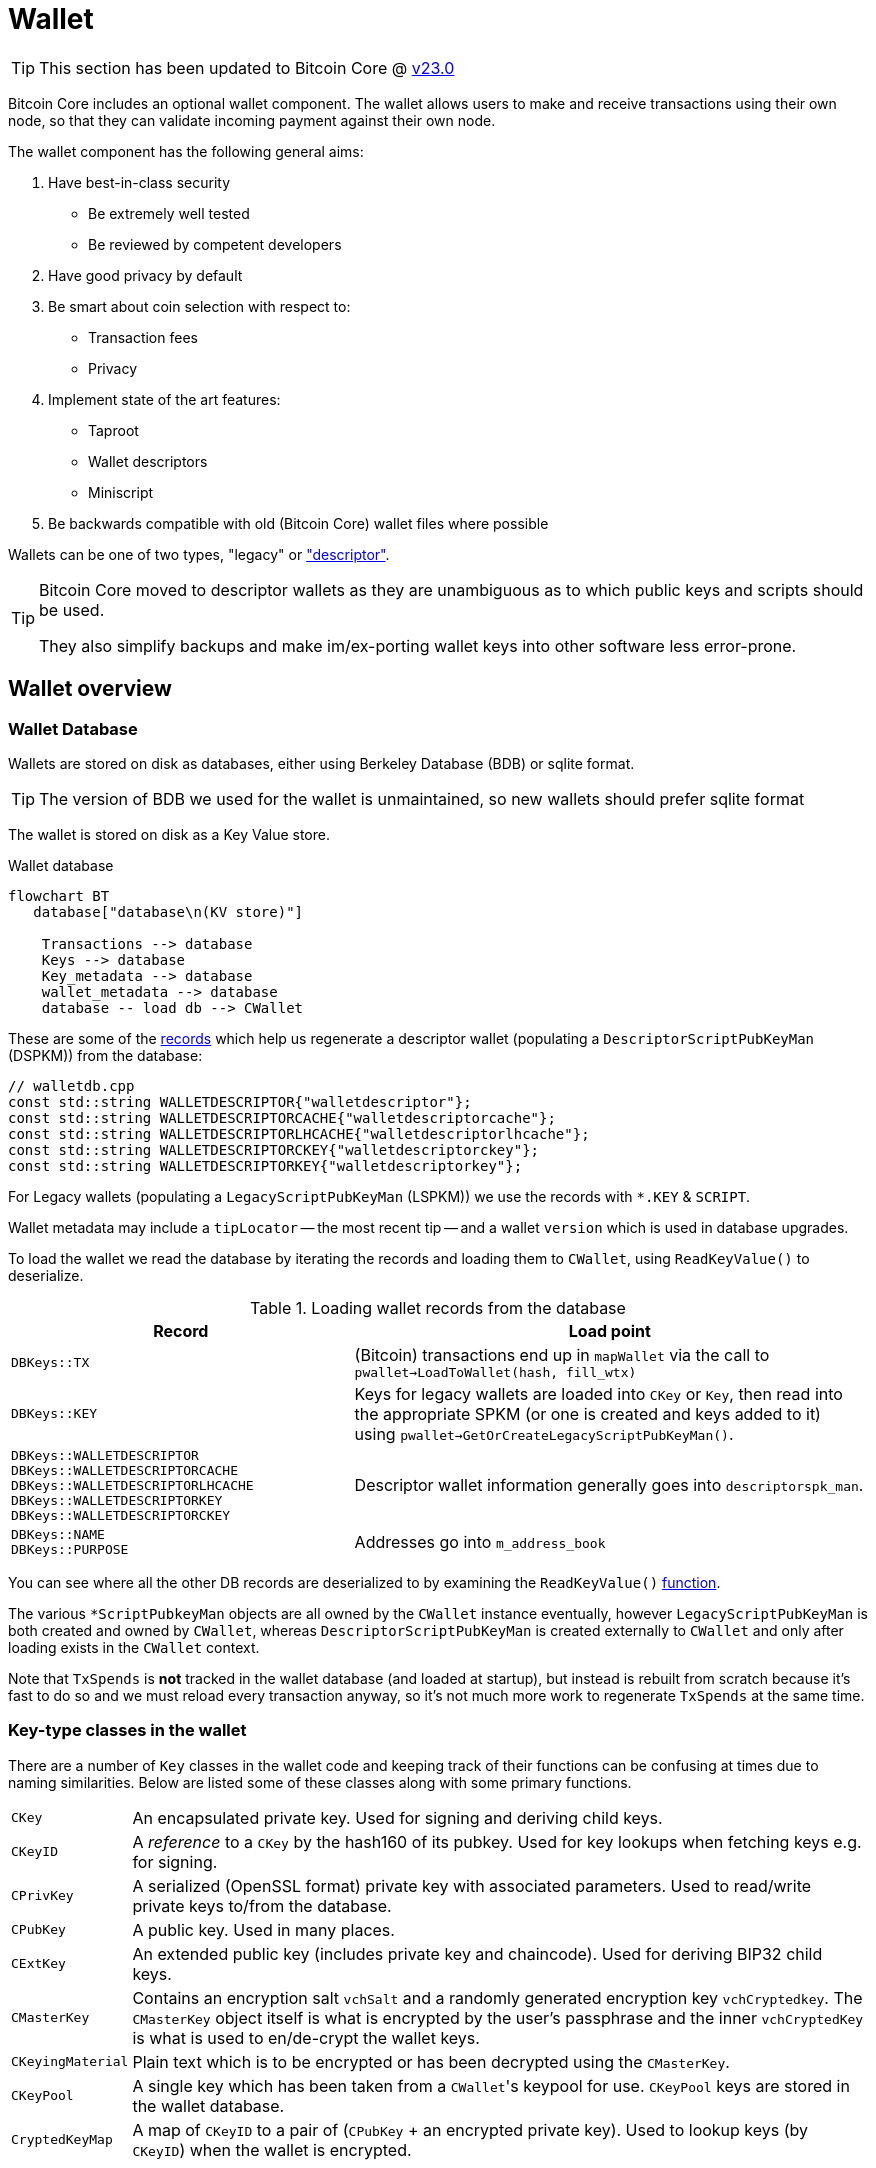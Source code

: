 = Wallet

TIP: This section has been updated to Bitcoin Core @ https://github.com/bitcoin/bitcoin/tree/v23.0[v23.0^]

Bitcoin Core includes an optional wallet component.
The wallet allows users to make and receive transactions using their own node, so that they can validate incoming payment against their own node.

The wallet component has the following general aims:

. Have best-in-class security
** Be extremely well tested
** Be reviewed by competent developers
. Have good privacy by default
. Be smart about coin selection with respect to:
** Transaction fees
** Privacy
. Implement state of the art features:
** Taproot
** Wallet descriptors
** Miniscript
. Be backwards compatible with old (Bitcoin Core) wallet files where possible

Wallets can be one of two types, "legacy" or https://github.com/bitcoin/bitcoin/blob/v23.0/doc/descriptors.md["descriptor"^].

[TIP]
====
Bitcoin Core moved to descriptor wallets as they are unambiguous as to which public keys and scripts should be used.

They also simplify backups and make im/ex-porting wallet keys into other software less error-prone.
====

== Wallet overview

////
* https://github.com/chaincodelabs/bitcoin-core-onboarding/tree/main/1.1_regions.asciidoc#wallet_region[Bitcoin core onboarding - wallet/^] describes the main functions of a wallet, along with some of the differences between legacy and descriptor wallets.
////

=== Wallet Database

Wallets are stored on disk as databases, either using Berkeley Database (BDB) or sqlite format.

TIP: The version of BDB we used for the wallet is unmaintained, so new wallets should prefer sqlite format

The wallet is stored on disk as a Key Value store.

.Wallet database
[mermaid,target=wallet-database,format=svg,align="center"]
....
flowchart BT
   database["database\n(KV store)"]

    Transactions --> database
    Keys --> database
    Key_metadata --> database
    wallet_metadata --> database
    database -- load db --> CWallet
....

These are some of the https://github.com/bitcoin/bitcoin/blob/master/src/wallet/walletdb.cpp#L30-L62[records^] which help us regenerate a descriptor wallet (populating a `DescriptorScriptPubKeyMan` (DSPKM)) from the database:

[source,cpp,options=nowrap]
----
// walletdb.cpp
const std::string WALLETDESCRIPTOR{"walletdescriptor"};
const std::string WALLETDESCRIPTORCACHE{"walletdescriptorcache"};
const std::string WALLETDESCRIPTORLHCACHE{"walletdescriptorlhcache"};
const std::string WALLETDESCRIPTORCKEY{"walletdescriptorckey"};
const std::string WALLETDESCRIPTORKEY{"walletdescriptorkey"};
----

For Legacy wallets (populating a `LegacyScriptPubKeyMan` (LSPKM)) we use the records with `*.KEY` & `SCRIPT`.

Wallet metadata may include a `tipLocator` -- the most recent tip -- and a wallet `version` which is used in database upgrades.

To load the wallet we read the database by iterating the records and loading them to `CWallet`, using `ReadKeyValue()` to deserialize.

.Loading wallet records from the database
[cols="2,3"]
|===
|Record |Load point

|`DBKeys::TX`
|(Bitcoin) transactions end up in `mapWallet` via the call to `pwallet->LoadToWallet(hash, fill_wtx)`

|`DBKeys::KEY`
|Keys for legacy wallets are loaded into `CKey` or `Key`, then read into the appropriate SPKM (or one is created and keys added to it) using `pwallet->GetOrCreateLegacyScriptPubKeyMan()`.

a|`DBKeys::WALLETDESCRIPTOR` +
`DBKeys::WALLETDESCRIPTORCACHE` +
`DBKeys::WALLETDESCRIPTORLHCACHE` +
`DBKeys::WALLETDESCRIPTORKEY` +
`DBKeys::WALLETDESCRIPTORCKEY`

|Descriptor wallet information generally goes into `descriptorspk_man`.

a|`DBKeys::NAME` +
`DBKeys::PURPOSE`

|Addresses go into `m_address_book`

|===

You can see where all the other DB records are deserialized to by examining the `ReadKeyValue()` https://github.com/bitcoin/bitcoin/blob/master/src/wallet/walletdb.cpp#L321-L746[function].

The various `*ScriptPubkeyMan` objects are all owned by the `CWallet` instance eventually, however `LegacyScriptPubKeyMan` is both created and owned by `CWallet`, whereas `DescriptorScriptPubKeyMan` is created externally to `CWallet` and only after loading exists in the `CWallet` context.

Note that `TxSpends` is **not** tracked in the wallet database (and loaded at startup), but instead is rebuilt from scratch because it's fast to do so and we must reload every transaction anyway, so it's not much more work to regenerate `TxSpends` at the same time.
////
TODO: Why do we reload every transaction anyway ^?
////

=== Key-type classes in the wallet

There are a number of `Key` classes in the wallet code and keeping track of their functions can be confusing at times due to naming similarities.
Below are listed some of these classes along with some primary functions.

[id=wallet-key-types]
****
[horizontal]
`CKey`:: An encapsulated private key. Used for signing and deriving child keys.
`CKeyID`:: A _reference_ to a `CKey` by the hash160 of its pubkey. Used for key lookups when fetching keys e.g. for signing.
`CPrivKey`:: A serialized (OpenSSL format) private key with associated parameters. Used to read/write private keys to/from the database.
`CPubKey`:: A public key. Used in many places.
`CExtKey`:: An extended public key (includes private key and chaincode). Used for deriving BIP32 child keys.
`CMasterKey`:: Contains an encryption salt `vchSalt` and a randomly generated encryption key `vchCryptedkey`. The `CMasterKey` object itself is what is encrypted by the user's passphrase and the inner `vchCryptedKey` is what is used to en/de-crypt the wallet keys.
`CKeyingMaterial`:: Plain text which is to be encrypted or has been decrypted using the `CMasterKey`.
`CKeyPool`:: A single key which has been taken from a ``CWallet``'s keypool for use. `CKeyPool` keys are stored in the wallet database.
`CryptedKeyMap`:: A map of `CKeyID` to a pair of (`CPubKey` + an encrypted private key). Used to lookup keys (by `CKeyID`) when the wallet is encrypted.
****

=== Encryption

There is encryption in the wallet code, but it is found within both `CWallet` and `*ScriptPubKeyMan` so is not yet well encapsulated.

IMPORTANT: When encryption is enabled secret data must only ever reside in memory and should **never** be written to disk.

When you unlock an encrypted wallet you can set a `timeout`.
When the timeout expires secret data is deleted from memory, and the wallet "re-locked".

==== Decrypting the wallet

As detailed in <<wallet-key-types, Key Types>>, the `CMasterKey.vchCryptedKey` is the actual secret key used to en/de-crypt the keys in the wallet.

`CWallet` stores a `CMasterKey`, which is **not** a https://github.com/bitcoinbook/bitcoinbook/blob/173974f69e263c7de536a334224d642e6dca7d71/ch05.asciidoc#HDWalletFromSeed[master private key^].
The `CMasterKey` is encrypted by the user's passphrase.

When the user changes their passphrase, they are only changing the encryption applied to the `CMasterKey`, the inner `vchCryptedKey` is not changed.
This means that we do not have to read all items in the wallet database, decrypt them with the old key, encrypt them with the new key, and them write them, back to the database again.
Instead, we only have to change the encryption applied to the `CMasterKey`, which is much less error-prone, and more secure.

Each `CWallet` has a map of ``CMasterKey``s and when unlock is called it will try each one to see if it can decrypt and then unlock the wallet.

==== Encrypting the wallet

Only private keys are encrypted.
This allows us to watch for new transactions _without_ having to decrypt the wallet as each new block|transaction arrives.

Decrypting the Bitcoin Core wallet requires the user to enter their passphrase, so is not convenient to do at every new block.

When encrypting a wallet, a `CMasterKey` encryption key is generated, which is then sent to the `ScriptPubKeyMan` to encrypt using its `.Encrypt()` method.

Once the wallet is encrypted for the first time, we re-generate all of our keys.
This is to avoid the wallet using things which were not "born encrypted" in the future.
For `LegacyScriptPubKeyMan` this means creating a new HD seed, and for `DescriptorScriptPubKeyMan` 8 new descriptors.

If the wallet has already been used before -- while it existed in un-encrypted state -- the old ``ScriptPubKeyMan``'s are retained and so remain usable, but are not marked as `active`.
The wallet will switch to the new SPKM after encryption has completed by marking the new SPKM as `active`.

We take extra care during the encryption phase to either complete atomically or fail.
This includes database writes where we don't want to write half and crash, for example.
Therefore we will throw an assertion if the write fails.

[CAUTION]
====
When you instruct a BDB database to delete a record, they are actually kept but "marked as" deleted, and _might_ be fully deleted some time in the future.

This is not appropriate for our use case, for example when asking the DB to delete private keys after the wallet is encrypted for the first time.
Therefore we use some https://github.com/bitcoin/bitcoin/blob/v23.0/src/wallet/wallet.cpp#L758-L765[hacks^] so that when we request deletion of unencrypted private keys from the DB, they are properly deleted immediately and not "marked as" deleted.
====

[IMPORTANT]
====
When encryption is enabled secret data must only ever exist in decrypted form in memory.
====

=== Transaction tracking

When we learn about a new block the `BlockConnected` signal is https://github.com/bitcoin/bitcoin/blob/v23.0/src/validation.cpp#L2940[fired^] after successful validation.
This prompts the wallet to https://github.com/bitcoin/bitcoin/blob/v23.0/src/wallet/wallet.cpp#L1317-L1328[iterate^] all inputs and outputs, calling `IsMine()` on all of them.
As part of the https://github.com/bitcoin/bitcoin/blob/v23.0/src/wallet/wallet.cpp#L1100[check^], we https://github.com/bitcoin/bitcoin/blob/v23.0/src/wallet/wallet.cpp#L1394-L1396[loop^] over the wallet's ``scriptPubkeyMan``s to check if any of the scripts belong to us.

If a script does belong to us, it will be inserted into `mapWallet` along with some metadata related to the time.

When we https://github.com/bitcoin/bitcoin/blob/v23.0/src/wallet/wallet.cpp#L237[load^] a wallet into memory, we iterate all `TxSpends`.
`TxSpends` stores wallet transactions which were already spend and confirmed.

Therefore When the wallet needs to select coins to spend, it can select from the coins:

`mapWallet - TxSpends - notMine`

=== Calculating a balance

For balance calculation we https://github.com/bitcoin/bitcoin/blob/master/src/wallet/receive.cpp#L293-L320[iterate^] `mapWallet` and add values to a `Balance` struct.

[source,cpp,options=nowrap]
----
struct Balance {
    CAmount m_mine_trusted{0};           //!< Trusted, at depth=GetBalance.min_depth or more
    CAmount m_mine_untrusted_pending{0}; //!< Untrusted, but in mempool (pending)
    CAmount m_mine_immature{0};          //!< Immature coinbases in the main chain
    CAmount m_watchonly_trusted{0};
    CAmount m_watchonly_untrusted_pending{0};
    CAmount m_watchonly_immature{0};
};
----

////
(does this call `availableCoins`?)
////

We do some caching during iteration so that we avoid re-calculating the same values for multiple transactions.

.Wallet balance terminology
[sidebar]
****
[horizontal]
`debit`:: amount in
`credit`:: amount out
`availableCredit`:: amount available to send out (not dirty or immature)
****

Calculating the above requires using `TxSpends` and `IsMine`.

When a new transaction involving the wallet takes place, really what happens is that it's marked as `DIRTY`, which deletes the cached entry for the parent transaction.
This means that the next time `GetBalance()` is called, `debit` is recalculated correctly.
https://bitcoincore.reviews/18113[This^] Bitcoincore PR review club goes into more detail on coins being marked as `DIRTY` and `fresh` in the cache.

`TxSpends` is calculated by looking at the outpoints in the transaction itself.

.`COutput` vs `COutPoint`
[sidebar]
****
[horizontal]
`COutPoint`:: a pair of `txid : index`, useful when you want to know which UTXO an input spends.
`COutput`:: created for coin selection and contains the entire previous UTXO (script, amount), along with helpers for calculating fees and effective value.
****

``COutput``s are ephemeral -- we create them, perform another operation with them and discard them.
They are stored in `availableCoins` which is recreated when calling functions such as `GetAvailableBalance()`, `ListCoins()` and `CreateTransactionInternal()`.

In a spending transaction all inputs have their corresponding `OutPoints`, and we map these to spending transactions in `TxSpends`.

IMPORTANT: We assume anything (i.e. transactions) that reach the wallet have already been validated by the node and we therefore blindly assume that it is valid in wallet code.

If a transaction is our own we check for validity with `testMempoolAccept` before submitting to the P2P network.

=== IsMine

For DSPKM running `IsMine()` is really simple: descriptors generate a list of ScriptPubKeys, and, if the SPK we are interested in is in the list, then it's ours.

`IsMine` returns an https://github.com/bitcoin/bitcoin/blob/v23.0/src/wallet/ismine.h#L20-L49[enum^].
This is used as a return value, a filter and set of flags simultaneously.
There is more background on the general `IsMine` semantics in the v0.21.0 https://github.com/bitcoin/bitcoin/blob/master/doc/release-notes/release-notes-0.21.0.md#ismine-semantics[release notes^].

LSPKM can have watch-only and spendable flags set at the same time, but DSPKM is either or, because descriptor wallets do not allow mixtures of spendable and watch-only keys in the same SPKM.
Because Legacy wallets are all key-based, we will need to see if a script _could have been generated by one of our keys_; what type of script it is; and if we have a (private) key for it.

For Legacy watch-only wallets we simply check "do we have this script stored as a script?" (where `CScripts` in the database are our watch-only scripts)".
If we don't have a `CKey` for a script but it exists in `mapScripts` then it's implicitly watch-only.

A problem with this current method of `IsMine` for legacy wallets is that it's tough to figure out what your wallet considers "Mine" -- it's probably a finite set, but maybe not...

Another consideration is that the LSPKM `IsMine` includes P2PK outputs -- which don't have addresses!
This un-enumerability can be an issue in migration of Legacy to Descriptor wallets.

There is also the possibility that someone can mutate address to different address type and you will still see it as `IsMine`. E.g. mutate P2PK into P2PKH address and wallet will still detect.

With descriptors we only look for scripts explicitly.
With descriptor wallets `IsMine` might not recognise script hashes from scripts, because it was not told to watch for them and consider them as belonging to it.

We use the `IsMine` filters in many places, primarily to distinguish between spendable and watch-only:

`IsMine::All`:: spendable and watch-only (use for legacy wallet)
`IsMine::Used`:: not used by `IsMine`, but instead used as a filter for tracking when addresses have been reused.

There is a PR https://github.com/bitcoin/bitcoin/pull/19602[open^] which aims to permit migration of legacy wallets -> descriptor form.
But for now (2022) it's still relevant to have stuff related to legacy wallet in documentation.

See the section on <<ismine-enum,IsMine>> below for more in-depth information on `IsMine`.

=== Conflict tracking

Conflict tracking is related to changing the state as the mempool tells us about conflicting transactions.

`mapTxSpends` is a multimap which permits having the same `COutPoint` mapping to _two_ transactions. (i.e. two transactions spending the same input)
This is how we can tell if things are conflicted: look up an outpoint and check to see how many transactions are there, if > 1 then we know that there was a conflict.

If there is a conflict we can look up the wallet transaction and see what state it's in, and we can be sure about whether it is currently or previously conflicted.

Conflict tracking is particularly relevant for coin selection...
////
TODO: Why?
////

[id=coin-selection-overview]
=== Coin selection

See https://bitcoinops.org/en/topics/coin-selection/[Bitcoin Optech^] for more information on coin selection.
There is a section digging deeper into the coin selection code found <<coin-selection,below>>.
To select inputs to a transaction our primary considerations are privacy and fees.

The below sections form an overview of creating a transaction via `CreateTransactionInternal()`.

==== `AvailableCoins()`

The gist of how we generate a list of coins available to spend (via `AvailableCoins()`) is that we iterate `mapWallet` and check for coins that:

* Are not immature coinbase outputs
* Are not conflicted
* Must be at least in our mempool
* Not currently replacing or being replaced by another transaction
* Are not locked
* Are `IsMine`
* Are `spendable`

...and return them as a `std::vector<COutput>`.

[id=GroupOutputs]
==== `GroupOutputs()`

Once we have this vector of coins `GroupOutputs()` will turn them into ``OutputGroup``s.
An `OutputGroup` consists of outputs with the same script, i.e. "coins sent to the same address".

////
Effective Value is = Coins value - Fee
////

[id=selectCoins]
==== `selectCoins()`

If you manually choose inputs, it will add outputs to the transaction automatically.
It tries first to make sure that all outputs selected have 6 confirmations, if unsuccessful it then tries again with 1 confirmation as the lower bound.

For change outputs it starts with 1 confirmation and then again with 0.
If this is still unsuccessful it increases the number of ancestors and descendants that unconfirmed change can have.

==== `AttemptSelection()`

This function is orchestrating the <<GroupOutputs,Output group>> creation, and then the <<selectCoins,coin selection>>.
Currently, this is always based on the <<coin-selection,waste metric>>.

It is using 3 metrics and then selecting the "best" of the three (based on waste):

. Branch n bound (bnb)
. Knapsack
. Single Random Draw (SRD)

There is currently an idea that a limited SRD could replace Knapsack in the future.
Due to this plan for removal, it would not make sense to focus development effort on improving the Knapsack algorithm at this time.

=== Transaction creation

Once the coins have been selected they are returned back to `CreateTransactionInternal()`, which will create the final transaction.

Right now when we determine the change output, we don't use what `selectrionResult` says the change output should be.
What we actually do is make the tx with in? ouputs and set the change amount to be the sum inputs-ouputs, so the change amount includes the transaction fee.
To get the correct change amount we now calculate the size of this after signing, we use dummysigner to add a summy signature (74 0's and the correct script), and now we can calculate the correct fee.
We reduce that fee from the change output amount, and if this now goes below *some threshold?* (the "cost of change" thing from BnB) or if it is dust we drop the change ouput and add it's value to the fee.

So now we have an unsigned tx which we need to sign.

=== Signing

We pass the tx to `CWallet::SignTransaction()` which will call `IsMine()` on each input to figure out which ScriptPubKeyMan (spkman) owns that input, then ask the spkman to fetch its `SigningProviders` to provide the signer which can sign the transaction, and return that to us.

With PSBTs we have the `fillPSBT()` method in `CWallet` which calls `*ScriptPubKeyMan::fillPSBT()`.
We do this because we can add previous UTXOs due to transaction tracking; the SPKM adds the scripts and key derivation paths and will then optionally sign.

== Separation of wallet and node

Both the `bitcoind` and `bitcoin-qt` programs use the same source code for the wallet component.
`bitcoin-qt` is not therefore a gui frontend for `bitcoind` but a stand-alone binary which happens to share much of the same code.
There has been discussion since at least as early as 2014 about https://github.com/bitcoin/bitcoin/issues/3882[splitting wallet code^] out from the rest of the codebase, however this has not been completed yet.

The https://github.com/bitcoin-core/bitcoin-devwiki/wiki//Process-Separation[Process Separation^] project is tracking development working towards separating out node, wallet and GUI code even further.
In the mean time developers have preferred to focus on improving the organisation of the (wallet) source code within the project and to focus on making wallet code more asynchronous and independent of node code, to avoid locking the node while wallet code-paths are executing.

=== Wallet interfaces

In order to facilitate code separation, distinct interfaces between the node and the wallet have been created:

* The node holds a https://github.com/bitcoin/bitcoin/blob/v23.0/src/wallet/interfaces.cpp#L114[`WalletImpl`^] interface to call functions on the wallet.
* The wallet holds a https://github.com/bitcoin/bitcoin/blob/v23.0/src/node/interfaces.cpp#L452[`ChainImpl`^] interface to call functions on the node.
* The node notifies the wallet about new transactions and blocks through the https://github.com/bitcoin/bitcoin/blob/v23.0/src/node/interfaces.cpp#L364[`CValidationInterface`^].

TIP: For more information on `*Impl` classes see <<pimpl-technique,PIMPL technique>> in the appendix.

== Wallet component initialisation

The wallet component is initialized via the `WalletInitInterface` class as specified in https://github.com/bitcoin/bitcoin/blob/v23.0/src/walletinitinterface.h#L14-L26[_src/walletinitinterface.h_^].
The member functions are marked as virtual in the `WalletInitInterface` definition, indicating that they are going to be overridden later by a derived class.

Both _walletinit.cpp_ and _dummywallet.cpp_ include derived classes which override the member functions of `WalletInitInterface`, depending on whether the wallet is being compiled in or not.

The primary https://github.com/bitcoin/bitcoin/blob/v23.0/src/Makefile.am#L389-L394[_src/Makefile.am_^] describes which of these modules is chosen to override: if `./configure` has been run with the wallet feature enabled (default), then _wallet/init.cpp_ is added to the sources, otherwise (`./configure --disable-wallet`) _dummywallet.cpp_ is added:

.src/Makefile.am
[source,sh,options=nowrap]
----
if ENABLE_WALLET
libbitcoin_server_a_SOURCES += wallet/init.cpp
endif
if !ENABLE_WALLET
libbitcoin_server_a_SOURCES += dummywallet.cpp
endif
----

_src/walletinitinterface.h_ declares the global `g_wallet_init_interface`  which will handle the configured `WalletInitInterface`.

The wallet interface is created when the `Construct()` method is called on the `g_wallet_init_interface` object by https://github.com/bitcoin/bitcoin/blob/v23.0/src/init.cpp#L1179-L1184[`AppInitMain()`^] in _init.cpp_.
`Construct` takes a reference to a `NodeContext` as argument, and then checks that the wallet has not been disabled by a runtime argument before calling `interfaces::MakeWalletLoader()` on the node.
This initialises a new `WalletLoader` object which is then added to the `node` object, both to the general list of `node.chain_clients` (wallet processes or other clients which want chain information from the node) in addition to being assigned as the unique `node.wallet_client` role, which specifies the particular `node.chain_client` that should be used to load or create wallets.

The `NodeContext` struct is defined as the following:

.src/node/context.h
[quote]
____
...contains references to chain state and connection state.

...used by init, rpc, and test code to pass object references around without needing to declare the same variables and parameters repeatedly, or to use globals...
The struct isn't intended to have any member functions.
It should just be a collection of references that can be used without pulling in unwanted dependencies or functionality.
____

== Wallets and program initialisation

Wallets can optionally be loaded as part of main program startup (i.e. from _src/init.cpp_).
Any wallets loaded during the life cycle of the main program are also unloaded as part of program shutdown.

=== Specifying wallets loaded at startup

Wallet(s) to be loaded as part of program startup can be specified by passing `-wallet=` or `-walletdir=` arguments to `bitcoind`/`bitcoin-qt`.
If the wallet has been compiled in but no `-wallet*=` arguments have been passed, then the default wallet directory (_$datadir/wallets_) will be checked as per `GetWalletDir()`:

Wallets can also be loaded after program startup via the `loadwallet` RPC.

=== VerifyWallets

Wallet verification refers to verification of the `-wallet` arguments as well as the underlying wallet database(s) on disk.

Wallets loaded via program arguments are first verified as part of `AppInitMain()` which first https://github.com/bitcoin/bitcoin/blob/v23.0/src/init.cpp#L1209-L1213[verifies wallet database integrity^] by calling https://github.com/bitcoin/bitcoin/blob/v23.0/src/wallet/load.cpp#L25-L101[`VerifyWallets()`^] via the `WalletClientImpl` override of `client->verify()`.

`VerifyWallets()` takes an `interfaces::Chain` object as argument, which is currently used to send init and error messages (about wallet verification) back to the GUI.
`VerifyWallets()` starts by checking that the `walletdir` supplied by argument, or default of `""`, is valid.
Next it loops through all wallets it finds in the `walletdir` and adds them to an `std::set` called `wallet_paths`, first de-duplicating them by tracking their absolute paths, and then checking that  the `WalletDatabase` for each wallet exists (or is otherwise constructed successfully) and can be verified.

If this check passes for all wallets, then `VerifyWallets()` is complete and will return `true` to calling function `AppInitMain`, otherwise `false` will be returned.
If `VerifyWallets()` fails and returns `false` (due to a corrupted wallet database, but notably not due to an incorrect wallet path), the main program process `AppInit()` will be immediately interrupted and shutdown.

[IMPORTANT]
====
Program shutdown on a potentially-corrupt wallet database is a deliberate design decision.
This is so that the wallet cannot display information to the user which is not guaranteed by the database.
====

=== LoadWallets

"Startup" wallet(s) are loaded  when `client->load()` is called on each `node.chain_client` as part of https://github.com/bitcoin/bitcoin/tree/4b5659c6b115315c9fd2902b4edd4b960a5e066e/src/init.cpp#L1728-L1732[init.cpp^].

.src/init.cpp#AppInitMain()
[source,cpp,options=nowrap]
----
for (const auto& client : node.chain_clients) {
    if (!client->load()) {
        return false;
    }
}
----

The call to  `load()` on the wallet `chain_clients` has again been overridden, this time by ``WalletClientImpl``'s `LoadWallets()` https://github.com/bitcoin/bitcoin/blob/v23.0/src/wallet/load.cpp#L103-L139[method^].
This function works similarly to `VerifyWallets()`, first creating the `WalletDatabase` (memory) object for each wallet, although this time skipping the verify step, before creating a `CWallet` object from the database and adding it to the global list of wallets, the vector `vpwallets`, by calling `AddWallet()`.

[IMPORTANT]
====
There are a number of steps in `init.cpp` that happen before the wallet is loaded, notably the blockchain is synced first.
This is a safeguard which means that wallet operations cannot be called on a wallet which has been loaded against stale blockchain data.
====

_init.cpp_ is run on a single thread.
This means that calls to wallet code block further initialisation of the node.

The `interfaces::Chain` object taken as argument by `LoadWallets()` is used to pass back any error messages, exactly as it was in <<VerifyWallets,`VerifyWallets()`>>.
More information on `AddWallet()` can be https://github.com/bitcoin/bitcoin/blob/v23.0/src/wallet/wallet.cpp#L110-L120[found in _src/wallet.cpp_.

=== StartWallets

The wallet is finally ready when (all) `chain_clients` have been started in _init.cpp_ which calls the overridden `client->start()` method from the `WalletClientImpl` class, resulting in https://github.com/bitcoin/bitcoin/blob/v23.0/src/wallet/load.cpp#L141-L152[src/wallet/load.cpp#StartWallets()^] being called.

This calls the `GetWallets()` function which returns a vector of pointers to the interfaces for all loaded `CWallet` objects, called `vpwallets`.
As part of startup `PostInitProcess()` is called on each wallet which, after grabbing the main wallet lock `cs_wallet`, synchronises the wallet and mempool by adding wallet transactions not yet in a block to our mempool, and updating the wallet with any relevant transactions from the mempool.

Also, as part of `StartWallets`, `flushwallet` _might_ be scheduled (if configured by argument) scheduling wallet transactions to be re-broadcast every second, although this interval is https://github.com/bitcoin/bitcoin/blob/v23.0/src/wallet/wallet.cpp#L1869-L1912[delayed^] upstream with a random timer.

=== FlushWallets

All wallets loaded into the program are "flushed" (to disk) before shutdown.
As part of `init.cpp#Shutdown()` the `flush()` method is called on each member of `node.chain_clients` in sequence.
`WalletClientImpl` again overrides this method to call `wallet/load.cpp#FlushWallets()` which makes sure all wallet changes have been successfully flushed to the wallet database.

// TODO: Find out why we flush again here?
Finally the `stop()` method is called on each member of `node.chain_clients` which is overridden by `StopWallets()`, flushing again and this time calling `close()` on the database file.

== Wallet Locks

Grepping the _src/wallet_ directory for locks, conventionally of the form `cs_*`, yields ~500 matches.
For comparison the entire remainder of the codebase excluding _src/wallet/*_ yields almost 1000 matches.
Many of these matches are asserts and declarations, however this still illustrates that the wallet code is highly reliant on locks to perform atomic operations with respect to the current chain state.

=== The `cs_wallet` lock

In order to not block the rest of the program during wallet operations, each `CWallet` has its own recursive mutex `cs_wallet`:

NOTE: There is currently an https://github.com/bitcoin/bitcoin/issues/19303[issue^] tracking replacement of Recursive Mutexes with Mutexes, to make locking logic easier to follow in the codebase.

.src/wallet/wallet.h
[source,cpp,options=nowrap]
----
/*
 * Main wallet lock.
 * This lock protects all the fields added by CWallet.
 */
mutable RecursiveMutex cs_wallet;
----

Most wallet operations whether reading or writing data require the use of the lock so that atomicity can be guaranteed.
Some examples of wallet operations requiring the lock include:

. Creating transactions
. Signing transactions
. Broadcasting/committing transactions
. Abandoning transactions
. Bumping transaction (fees)
. Checking `IsMine`
. Creating new addresses
. Calculating balances
. Creating new wallets
. Importing new {priv|pub}keys/addresses
. Importing/dumping wallets

In addition to these higher level functions, most of ``CWallet``'s private member functions also require a hold on `cs_wallet`.

=== Other wallet locks

. _src/wallet/bdb.cpp_, which is responsible for managing BDB wallet databases on disk, has it's own mutex `cs_db`.
. If external signers have been enabled (via `./configure --enable-external-signer`) then they too have their own mutex `cs_desc_man` which is acquired when descriptors are being setup.
. `BlockUntilSyncedToCurrentChain()` has a unique lock exclude placed on it to prevent the caller from holding `cs_main` during its execution, and therefore prevent a possible deadlock:
+
.src/wallet/wallet.h
[source,cpp,options=nowrap]
----
/**
 * Blocks until the wallet state is up-to-date to /at least/ the current
 * chain at the time this function is entered
 * Obviously holding cs_main/cs_wallet when going into this call may cause
 * deadlock
 */
void BlockUntilSyncedToCurrentChain() const LOCKS_EXCLUDED(::cs_main) EXCLUSIVE_LOCKS_REQUIRED(!cs_wallet);
----

== Controlling the wallet

As we can see wallet component startup and shutdown is largely driven from outside the wallet codebase from _src/init.cpp_.

Once the wallet component is started and any wallets supplied via argument have been verified and loaded, wallet functionality ceases to be called from _init.cpp_ and instead is controlled using external programs in a number of ways.
The wallet can be controlled using `bitcoin-cli` or `bitcoin-qt` GUI, and wallet files can be interacted with using the stand-alone `bitcoin-wallet` tool.

Both `bitcoind` and `bitcoin-qt` run a (JSON) RPC server which is ready to service, amongst other things, commands to interact with wallets.
The command line tool `bitcoin-cli` will allow interaction of any RPC server started by either `bitcoind` or `bitcoin-qt`.

TIP: If using `bitcoin-qt` there is also an RPC console built into the GUI or you can run with `-server=1` to allow access via `bitcoin-cli`.

If using the `bitcoin-qt` GUI itself then communication with the wallet is done directly via qt's https://github.com/bitcoin/bitcoin/blob/v23.0/src/qt/walletmodel.h#L51-L52[`WalletModel` interface^].

Commands which can be used to control the wallet via RPC are listed in https://github.com/bitcoin/bitcoin/blob/v23.0/src/wallet/rpc/wallet.cpp#L662-L731[_rpcwallet.cpp_^].

=== Wallet via RPC

If we take a look at the https://github.com/bitcoin/bitcoin/blob/v23.0/src/wallet/rpc/wallet.cpp#L195-L238[`loadwallet` RPC^] we can see similarities to ``WalletClientImpl``'s `LoadWallets()` function.

However this time the function will check the `WalletContext` to check that we have a wallet context (in this case a reference to a chain interface) loaded.
Next it will call https://github.com/bitcoin/bitcoin/blob/v23.0/src/wallet/wallet.cpp#L260-L271[`wallet.cpp#LoadWallet`^] which starts by grabbing `g_loading_wallet_mutex` and adding the wallet to `g_loading_wallet_set`, before calling https://github.com/bitcoin/bitcoin/blob/v23.0/src/wallet/wallet.cpp#L227-L257[`LoadWalletInternal`^] which adds the wallet to `vpwallets` and sets up various event notifications.

Further operation of the wallet RPCs are detailed in their man pages, but one thing to take note of is that whilst `loadwallet()` (and `unloadwallet()`) both take a `wallet_name` argument, the other wallet RPCs do not.
Therefore in order to control a specific wallet from an instance of `bitcoin{d|-qt}` that has multiple wallets loaded, bitcoin-cli must be called with the `-rpcwallet` argument, to specify the wallet which the action should be performed against, e.g. `bitcoin-cli --rpcwallet=your_wallet_name getbalance`

== CWallet

The `CWallet` object is the fundamental wallet representation inside Bitcoin Core.
`CWallet` stores transactions and balances and has the ability to create new transactions.
`CWallet` also contains references to the chain interface for the wallet along with storing wallet metadata such as `nWalletVersion`, wallet flags, wallet name and address book.

=== CWallet creation

The `CWallet` constructor takes a pointer to the chain interface for the wallet, a wallet name and a pointer to the underlying `WalletDatabase`:

The constructor is not called directly, but instead from the public function `CWallet::Create()`, which is itself called from `CreateWallet()`, `LoadWallets()` (or `TestLoadWallet()`).
In addition to the arguments required by the constructor, `CWallet::Create()` also has a `wallet_flags` argument.
Wallet flags are represented as a single `unit64_t` bit field which encode certain wallet properties:

.src/wallet/walletutil.h
[source,cpp,options=nowrap]
----
enum WalletFlags : uint64_t {
    WALLET_FLAG_AVOID_REUSE = (1ULL << 0),
    WALLET_FLAG_KEY_ORIGIN_METADATA = (1ULL << 1),
    WALLET_FLAG_DISABLE_PRIVATE_KEYS = (1ULL << 32),
    WALLET_FLAG_BLANK_WALLET = (1ULL << 33),
    WALLET_FLAG_DESCRIPTORS = (1ULL << 34),
    WALLET_FLAG_EXTERNAL_SIGNER = (1ULL << 35),
};
----

See https://github.com/bitcoin/bitcoin/blob/v23.0/src/wallet/walletutil.h#L36-L70[_src/wallet/walletutil.h_^] for additional information on the meanings of the wallet flags.

`CWallet::Create()` will first attempt to create the `CWallet` object and load it, returning if any errors are encountered.

If `CWallet::Create` is creating a new wallet -- on its 'first run' -- the wallet version and wallet flags will be set, before either `LegacyScriptPubKeyMan` or ``DescriptorScriptPubKeyMan``'s are setup, depending on whether the `WALLET_FLAG_DESCRIPTORS` flag was set on the wallet.

Following successful creation, various program arguments are checked and applied to the wallet.
These include options such as `-addresstype`, `-changetype`, `-mintxfee` and `-maxtxfee` amongst others.
It is at this stage that warnings for unusual or unsafe values of these arguments are generated to be returned to the user.

After the wallet is fully initialized and setup, its keypool will be topped up before the wallet is locked and registered with the <<Validation interface>>, which will handle callback notifications generated during the (optional) upcoming chain rescan.
The rescan is smart in detecting the wallet "birthday" using metadata stored in the <<scriptpubkeymanagers,SPKM>> and won't scan blocks produced before this date.

Finally, the `walletinterface` is setup for the wallet before the `WalletInstance` is returned to the caller.

[id=scriptpubkeymanagers]
== ScriptPubKeyManagers (SPKM)

Each wallet contains one or more ``ScriptPubKeyManager``s which are derived from the https://github.com/bitcoin/bitcoin/blob/v23.0/src/wallet/scriptpubkeyman.h#L166[base^] SPKM class and are in control of storing the ``scriptPubkey``s managed by that wallet.

****
"A wallet" in the general sense therefore becomes "a collection of ``ScriptPubKeyManager``s", which are each managing an address type.
****

In the current implementation, this means that a default (descriptor) wallet consists of 8 ``ScriptPubKeyManager``s, one SPKM for each combination shown in the table <<descriptor-spkmans,below>>.

[id=descriptor-spkmans]
.Descriptor wallet SPKMans
[%autowidth.stretch]
|===

|{nbsp} |LEGACY |P2SH-SEGWIT |BECH32 |BECH32M

|Receive
|✓
|✓
|✓
|✓


|Change
|✓
|✓
|✓
|✓

|===

Here is the _descriptor_ wallet code fragment which sets up an SPKM for each `OUTPUT_TYPE`:

.src/wallet/wallet.cpp#SetupDescriptorScriptPubKeyMans()
[source,cpp,options=nowrap]
----
// ...

for (bool internal : {false, true}) {
    for (OutputType t : OUTPUT_TYPES) {
        auto spk_manager = std::unique_ptr<DescriptorScriptPubKeyMan>(new DescriptorScriptPubKeyMan(*this));
        if (IsCrypted()) {
            if (IsLocked()) {
                throw std::runtime_error(std::string(__func__) + ": Wallet is locked, cannot setup new descriptors");
            }
            if (!spk_manager->CheckDecryptionKey(vMasterKey) && !spk_manager->Encrypt(vMasterKey, nullptr)) {
                throw std::runtime_error(std::string(__func__) + ": Could not encrypt new descriptors");
            }
        }
        spk_manager->SetupDescriptorGeneration(master_key, t, internal);
        uint256 id = spk_manager->GetID();
        m_spk_managers[id] = std::move(spk_manager);
        AddActiveScriptPubKeyMan(id, t, internal);
    }
}

// ...
----

By contrast a Legacy wallet will set up a **single** SPKM which will then be _aliased_ to a SPKM for each of the 6 `LEGACY_OUTPUT_TYPES`: `LEGACY`, `P2SH-SEGWIT` and `BECH32`.
This gives it the external appearance of 6 distinct SPKMans, when really it only has 1:

.src/wallet/wallet.cpp#SetupLegacyScriptPubKeyMan()
[source,cpp,options=nowrap]
----
// ...

auto spk_manager = std::unique_ptr<ScriptPubKeyMan>(new LegacyScriptPubKeyMan(*this));
for (const auto& type : LEGACY_OUTPUT_TYPES) {
    m_internal_spk_managers[type] = spk_manager.get();
    m_external_spk_managers[type] = spk_manager.get();
}
m_spk_managers[spk_manager->GetID()] = std::move(spk_manager);

// ...
----

SPKMans are stored in maps inside a `CWallet` according to output type.
"External" and "Internal" (SPKMans) refer to whether the addresses generated are designated for giving out "externally", i.e. for receiving new payments to, or for "internal", i.e. change addresses.

Prior to https://github.com/bitcoin/bitcoin/commit/c729afd0a3b74a3943e4c359270beaf3e6ff8a7b[c729afd0^] the equivalent SPKM functionality (fetching new addresses and signing transactions) was contained within `CWallet` itself, now however is split out for better maintainability and upgradability properties as brought about by the https://github.com/bitcoin-core/bitcoin-devwiki/wiki/Wallet-Class-Structure-Changes[wallet box class structure changes^].
Therefore `CWallet` objects no longer handle keys and addresses.

The change to a `CWallet` made up of (multiple) ``{Descriptor|Legacy}ScriptPubKeyMan``'s is also sometimes referred to as the "Wallet Box model", where each SPKM is thought of as a distinct "box" within the wallet, which can be called upon to perform new address generation and signing functions.

=== Keys in the wallet

==== Legacy wallet keys

Legacy wallets used the "keypool" model which stored a bunch of keys.
See https://github.com/bitcoin/bitcoin/blob/4b5659c6b115315c9fd2902b4edd4b960a5e066e/src/wallet/scriptpubkeyman.h#L52-L100[_src/wallet/scriptbpubkeyman.h_#L52-L100^] for historical context on the "keypool" model.

The wallet would then simply iterate over each public key and generate a create scriptPubKey (a.k.a. pubkey script) and address for each type of script the wallet supported.
However this approach has a number of shortcomings (from least to most important):

. One key could have multiple addresses
. It was difficult to sign for multisig
. Adding new script functionality required adding new hardcoded script types into the wallet code _for each new type of script_.

Such an approach was not scalable in the long term and so a new format of wallet needed to be introduced.

==== Descriptor wallet keys

Descriptor wallets instead store output script "descriptors".
These descriptors can be of *any* valid script type, including arbitrary scripts which might be "unknown" to the wallet software, and this means that wallets can deterministically generate addresses for any type of valid descriptor provided by the user.

Descriptors not only contain what is needed to generate an address, they also include all the script template data needed to "solve" (i.e. spend) outputs received at them.
In other words they permit a valid `scriptSig` (`redeemScript` or `witnessScript`) to be generated.
The document https://github.com/bitcoin/bitcoin/blob/v23.0/doc/descriptors.md[Support for Output Descriptors in Bitcoin Core^] provides more details and examples of these output descriptors.

=== How wallets identify relevant transactions

==== 1. Receiving notifications about new transactions or new blocks

When a Bitcoin Core node learns about a new transaction, the wallet component needs to determine whether it's related to one of it's loaded ``CWallet``s.
The first thing to notice is that `CWallet` implements the `interfaces::Chain::Notifications`.

[source,cpp,options=nowrap]
----
class CWallet final : public WalletStorage, public interfaces::Chain::Notifications
----

This interface givers the wallet the ability to receive notifications such as `transactionAddedToMempool`, `transactionRemovedFromMempool`, `blockConnected` and so on.
The names of these methods are self-explanatory.

To register itself as notification client, the wallet has the `std::unique_ptr<interfaces::Handler> m_chain_notifications_handler` attribute and it is initialized in `CWallet::AttachChain(...)` method.

This method updates the wallet according to the current chain, scanning new blocks, updating the best block locator, and registering for notifications about new blocks and transactions. This is called when the wallet is created or loaded (`CWallet::Create(...)`).

[source,cpp,options=nowrap]
----
bool CWallet::AttachChain(const std::shared_ptr<CWallet>& walletInstance, interfaces::Chain& chain, const bool rescan_required, bilingual_str& error, std::vector<bilingual_str>& warnings)
{
    LOCK(walletInstance->cs_wallet);
    // allow setting the chain if it hasn't been set already but prevent changing it
    assert(!walletInstance->m_chain || walletInstance->m_chain == &chain);
    walletInstance->m_chain = &chain;

    walletInstance->m_chain_notifications_handler = walletInstance->chain().handleNotifications(walletInstance);
    // ...
}
----

This briefly explains how the wallet is able to listen to new transactions or blocks.
More information about the notification mechanism can be seen in the https://github.com/chaincodelabs/bitcoin-core-onboarding/blob/main/1.0_bitcoin_core_architecture.asciidoc#notifications-mechanism-validationinterface[Notifications Mechanism (ValidationInterface)^] section of https://github.com/chaincodelabs/bitcoin-core-onboarding/blob/main/1.0_bitcoin_core_architecture.asciidoc[Bitcoin Architecture^] article.

==== 2. Notification Handlers

The next step is to filter which transactions interest the wallet.

Four of these notification handlers are the ones that are relevant to filter transactions.
All of them call `CWallet::SyncTransaction(...)`.

[source,cpp,options=nowrap]
----
// src/wallet/wallet.h
void SyncTransaction(const CTransactionRef& tx, const SyncTxState& state, bool update_tx = true, bool rescanning_old_block = false) EXCLUSIVE_LOCKS_REQUIRED(cs_wallet);

// src/wallet/wallet.cpp
void CWallet::SyncTransaction(const CTransactionRef& ptx, const SyncTxState& state, bool update_tx, bool rescanning_old_block)
{
    if (!AddToWalletIfInvolvingMe(ptx, state, update_tx, rescanning_old_block))
        return; // Not one of ours

    // If a transaction changes 'conflicted' state, that changes the balance
    // available of the outputs it spends. So force those to be
    // recomputed, also:
    MarkInputsDirty(ptx);
}

void CWallet::transactionAddedToMempool(const CTransactionRef& tx, uint64_t mempool_sequence) {
    LOCK(cs_wallet);
    SyncTransaction(tx, TxStateInMempool{});
    // ...
}

void CWallet::transactionRemovedFromMempool(const CTransactionRef& tx, MemPoolRemovalReason reason, uint64_t mempool_sequence) {
    // ...
    if (reason == MemPoolRemovalReason::CONFLICT) {
        // ...
        SyncTransaction(tx, TxStateInactive{});
    }
}

void CWallet::blockConnected(const CBlock& block, int height)
{
    // ...
    for (size_t index = 0; index < block.vtx.size(); index++) {
        SyncTransaction(block.vtx[index], TxStateConfirmed{block_hash, height, static_cast<int>(index)});
        transactionRemovedFromMempool(block.vtx[index], MemPoolRemovalReason::BLOCK, 0 /* mempool_sequence */);
    }
}

void CWallet::blockDisconnected(const CBlock& block, int height)
{
    // ...
    for (const CTransactionRef& ptx : block.vtx) {
        SyncTransaction(ptx, TxStateInactive{});
    }
}
----

Note that `CWallet::SyncTransaction(...)` adds the transaction(s) to wallet if it is relevant and then marks each input of the transaction (`const std::vector<CTxIn> CTransaction::vin`) as dirty so the balance can be recalculated correctly.

==== 3. Scanning the block chain

Another method that calls `CWallet::SyncTransaction(...)` is the `CWallet::ScanForWalletTransactions(...)`, which scans the block chain (starting in `start_block` parameter) for transactions relevant to the wallet.

This method is called when manually requesting a rescan (`rescanblockchain` RPC), when adding a new descriptor or when a new key is added to the wallet.

[source,cpp,options=nowrap]
----
CWallet::ScanResult CWallet::ScanForWalletTransactions(const uint256& start_block, int start_height, std::optional<int> max_height, const WalletRescanReserver& reserver, bool fUpdate)
{
    // ...
    for (size_t posInBlock = 0; posInBlock < block.vtx.size(); ++posInBlock) {
        SyncTransaction(block.vtx[posInBlock], TxStateConfirmed{block_hash, block_height, static_cast<int>(posInBlock)}, fUpdate, /*rescanning_old_block=*/true);
    }
    // ...
}
----

==== 4. `AddToWalletIfInvolvingMe(...)`

`CWallet::AddToWalletIfInvolvingMe` performs the following steps:

. If the transaction is confirmed, it checks if it conflicts with another.
If so, marks the transaction (and its in-wallet descendants) as conflicting with a particular block (`if (auto* conf = std::get_if<TxStateConfirmed>(&state))`).
. It checks if the wallet already contains the transaction.
If so, updates if requested in the `fUpdate` parameter or finishes the execution (`if (fExisted && !fUpdate) return false;`).
. It checks if the transaction interests the wallet (`if (fExisted || IsMine(tx) || IsFromMe(tx))`)
** If so, it checks if any keys in the wallet keypool that were supposed to be unused have appeared in a new transaction.
*** If so, removes those keys from the keypool (`for (auto &dest : spk_man->MarkUnusedAddresses(txout.scriptPubKey))`).
. Finally, it adds the transaction to the wallet (`AddToWallet(...)`).
This function inserts the new transaction in `CWallet::mapWallet`, updates it with relevant information such as `CWalletTx::nTimeReceived` (time it was received by the node), `CWalletTx::nOrderPos` (position in ordered transaction list) and so on.
+
This function also writes the transaction to database (`batch.WriteTx(wtx)`) and mark the transaction as dirty to recalculate balance.

._src/wallet/wallet.cpp_
[source,cpp,options=nowrap]
----
bool CWallet::AddToWalletIfInvolvingMe(const CTransactionRef& ptx, const SyncTxState& state, bool fUpdate, bool rescanning_old_block)
{
    const CTransaction& tx = *ptx;
    {
        AssertLockHeld(cs_wallet);

        if (auto* conf = std::get_if<TxStateConfirmed>(&state)) {
            // ...
        }

        bool fExisted = mapWallet.count(tx.GetHash()) != 0;
        if (fExisted && !fUpdate) return false;
        if (fExisted || IsMine(tx) || IsFromMe(tx))
        {
            for (const CTxOut& txout: tx.vout) {
                for (const auto& spk_man : GetScriptPubKeyMans(txout.scriptPubKey)) {
                    for (auto &dest : spk_man->MarkUnusedAddresses(txout.scriptPubKey)) {
                        // ...
                    }
                }
            }

            TxState tx_state = std::visit([](auto&& s) -> TxState { return s; }, state);
            return AddToWallet(MakeTransactionRef(tx), tx_state, /*update_wtx=*/nullptr, /*fFlushOnClose=*/false, rescanning_old_block);
        }
    }
    return false;
}

CWalletTx* CWallet::AddToWallet(CTransactionRef tx, const TxState& state, const UpdateWalletTxFn& update_wtx, bool fFlushOnClose, bool rescanning_old_block)
{
    LOCK(cs_wallet);

    WalletBatch batch(GetDatabase(), fFlushOnClose);

    uint256 hash = tx->GetHash();

    // ...

    auto ret = mapWallet.emplace(std::piecewise_construct, std::forward_as_tuple(hash), std::forward_as_tuple(tx, state));
    CWalletTx& wtx = (*ret.first).second;
    // ...
    if (fInsertedNew) {
        wtx.nTimeReceived = GetTime();
        wtx.nOrderPos = IncOrderPosNext(&batch);
        // ...
    }

    // ...

    // Write to disk
    if (fInsertedNew || fUpdated)
        if (!batch.WriteTx(wtx))
            return nullptr;

    // Break debit/credit balance caches:
    wtx.MarkDirty();

    // ...

    return &wtx;
}
----

==== 5. `CWallet::IsMine(...)`

As the name implies, the method that actually identifies which transactions belong to the wallet is `IsMine()`.

[source,cpp,options=nowrap]
----
isminetype CWallet::IsMine(const CScript& script) const
{
    AssertLockHeld(cs_wallet);
    isminetype result = ISMINE_NO;
    for (const auto& spk_man_pair : m_spk_managers) {
        result = std::max(result, spk_man_pair.second->IsMine(script));
    }
    return result;
}
----

Note the `CWallet::IsMine(const CScript& script)` is just a proxy to the `ScriptPubKeyMan::IsMine(const CScript &script)`.
This is an important distinction, because in Bitcoin Core the class `CWallet` does not manage the keys.
This work is done by `ScriptPubKeyMan` subclasses: `DescriptorScriptPubKeyMan` and `LegacyScriptPubKeyMan`.
All `ScriptPubKeyMan` instances belonging to the wallet are stored in `CWallet::m_spk_managers`.

Another important aspect of that method is the return type, the `enum isminetype`.
This type is defined in `src/wallet/ismine.h`.

[id=ismine-enum]
[source,cpp,options=nowrap]
----
enum isminetype : unsigned int {
    ISMINE_NO         = 0,
    ISMINE_WATCH_ONLY = 1 << 0,
    ISMINE_SPENDABLE  = 1 << 1,
    ISMINE_USED       = 1 << 2,
    ISMINE_ALL        = ISMINE_WATCH_ONLY | ISMINE_SPENDABLE,
    ISMINE_ALL_USED   = ISMINE_ALL | ISMINE_USED,
    ISMINE_ENUM_ELEMENTS,
};
----

For `LegacyScriptPubKeyMan`:
* `ISMINE_NO`: the scriptPubKey is not in the wallet;
* `ISMINE_WATCH_ONLY`: the scriptPubKey has been imported into the wallet;
* `ISMINE_SPENDABLE`: the scriptPubKey corresponds to an address owned by the wallet user (who can spend with the private key);
* `ISMINE_USED`: the scriptPubKey corresponds to a used address owned by the wallet user;
* `ISMINE_ALL`: all ISMINE flags except for USED;
* `ISMINE_ALL_USED`: all ISMINE flags including USED;
* `ISMINE_ENUM_ELEMENTS`: the number of isminetype enum elements.

For `DescriptorScriptPubKeyMan` and future `ScriptPubKeyMan`:
* `ISMINE_NO`: the scriptPubKey is not in the wallet;
* `ISMINE_SPENDABLE`: the scriptPubKey matches a scriptPubKey in the wallet.
* `ISMINE_USED`: the scriptPubKey corresponds to a used address owned by the wallet user.

[NOTE]
====
`IsMine` historically was located outside of the wallet code, but now takes a more logical position as a member function of `CWallet` which returns an `isminetype` value from an enum.

More information on the `IsMine` semantics can be found in https://github.com/bitcoin/bitcoin/blob/master/doc/release-notes/release-notes-0.21.0.md#ismine-semantics[release-notes-0.21.0.md#ismine-semantics^].
====

==== 6. `DescriptorScriptPubKeyMan::IsMine(...)`

`DescriptorScriptPubKeyMan::IsMine(...)` basically checks if `DescriptorScriptPubKeyMan::m_map_script_pub_keys` contains the `CScript scriptPubKey` passed in parameter.

[source,cpp,options=nowrap]
----
isminetype DescriptorScriptPubKeyMan::IsMine(const CScript& script) const
{
    LOCK(cs_desc_man);
    if (m_map_script_pub_keys.count(script) > 0) {
        return ISMINE_SPENDABLE;
    }
    return ISMINE_NO;
}
----

`DescriptorScriptPubKeyMan::m_map_script_pub_keys` is a `std::map<CScript, int32_t>` type (a map of scripts to the descriptor range index).

==== 7. `LegacyScriptPubKeyMan::IsMine(...)`

`LegacyScriptPubKeyMan::IsMine(...)` is only a proxy for `IsMineResult IsMineInner(...)`.

[source,cpp,options=nowrap]
----
isminetype LegacyScriptPubKeyMan::IsMine(const CScript& script) const
{
    switch (IsMineInner(*this, script, IsMineSigVersion::TOP)) {
    case IsMineResult::INVALID:
    case IsMineResult::NO:
        return ISMINE_NO;
    case IsMineResult::WATCH_ONLY:
        return ISMINE_WATCH_ONLY;
    case IsMineResult::SPENDABLE:
        return ISMINE_SPENDABLE;
    }
    assert(false);
}
----

`IsMineResult IsMineInner(...)` is only used by `LegacyScriptPubKeyMan` (which should be deprecated at some point) and is considerably more complex than its equivalent in the more modern `DescriptorScriptPubKeyMan`.

The first step is to call `Solver(scriptPubKey, vSolutions)` method, which parses a scriptPubKey and identifies the script type for standard scripts. If successful, returns the script type and parsed pubkeys or hashes, depending on the type. For example, for a P2SH script, `vSolutionsRet` will contain the script hash, for P2PKH it will contain the key hash, an so on.

[source,cpp,options=nowrap]
----
IsMineResult IsMineInner(const LegacyScriptPubKeyMan& keystore, const CScript& scriptPubKey, IsMineSigVersion sigversion, bool recurse_scripthash=true)
{
    IsMineResult ret = IsMineResult::NO;

    std::vector<valtype> vSolutions;
    TxoutType whichType = Solver(scriptPubKey, vSolutions);
    // ...
}
----

The next step is to handle each script type separately. Note that if it is a Taproot transaction, it will not be considered spendable by legacy wallets. They purposely do not support Taproot as they are marked for deprecation.

[source,cpp,options=nowrap]
----
IsMineResult IsMineInner(...)
{
    // ...
    TxoutType whichType = Solver(scriptPubKey, vSolutions);

    CKeyID keyID;
    switch (whichType) {
    case TxoutType::NONSTANDARD:
    case TxoutType::NULL_DATA:
    case TxoutType::WITNESS_UNKNOWN:
    case TxoutType::WITNESS_V1_TAPROOT:
        break;
    case TxoutType::PUBKEY:
        // ...
    case TxoutType::WITNESS_V0_KEYHASH:
        // ...
    case TxoutType::PUBKEYHASH:
        // ...
    case TxoutType::SCRIPTHASH:
        // ...
    case TxoutType::WITNESS_V0_SCRIPTHASH:
        // ...
    case TxoutType::MULTISIG:
        // ...
    }
    } // no default case, so the compiler can warn about missing cases

    if (ret == IsMineResult::NO && keystore.HaveWatchOnly(scriptPubKey)) {
        ret = std::max(ret, IsMineResult::WATCH_ONLY);
    }
    return ret;
}
----

If no script type conditions are met for a `scriptPubKey`, the function checks at the end if it is a watch-only script in the wallet.

[source,cpp,options=nowrap]
----
IsMineResult IsMineInner(...)
{
    // ...
    switch (whichType) {
        // ...
        case TxoutType::PUBKEY:
        keyID = CPubKey(vSolutions[0]).GetID();
        if (!PermitsUncompressed(sigversion) && vSolutions[0].size() != 33) {
            return IsMineResult::INVALID;
        }
        if (keystore.HaveKey(keyID)) {
            ret = std::max(ret, IsMineResult::SPENDABLE);
        }
        break;
        // ...
    }
    // ...
}
----

When the script type is a public key, the function first checks if it is a `P2PK` (uncompressed public key), otherwise it must be 33 bytes (compressed format).

It then checks if the wallet keystore has the key. In this case, it means the script can be spent by the wallet.

[NOTE]
====

In the early days of Bitcoin, the transactions were of type `P2PK`, which were specified in uncompressed format.
However using this format turned out to be both wasteful for storing unspent transaction outputs (UTXOs) and a compressed format was adopted for `P2PKH` and `P2WPKH`.

Uncompressed format has:

* `04` - Marker
* x coordinate - 32 bytes, big endian
* y coordinate - 32 bytes, big endian

And the compressed has:

* `02` if y is even, `03` if odd - Marker
* x coordinate - 32 bytes, big endian

Note that the compressed format has a total of 33 bytes (x coordinate + marker).

More recently, taproot address `P2TR` was introduced and it uses a format called `x-only`, with only x coordinate - 32 bytes, big endian.
====

The next step is the SegWit format (`P2WPKH`).
First the function invalidates the script if this has a `P2WPKH` nested inside `P2WSH`.
It then checks that the script is in the expected format with the `OP_0` before the witness output.

If these two validations pass, the script will be recreated as Public Key Hash and the function will be called recursively.
Note that in this second call, the script will be handled as `TxoutType::PUBKEYHASH`.

[source,cpp,options=nowrap]
----
IsMineResult IsMineInner(...)
{
    // ...
    case TxoutType::WITNESS_V0_KEYHASH:
    {
        if (sigversion == IsMineSigVersion::WITNESS_V0) {
            // P2WPKH inside P2WSH is invalid.
            return IsMineResult::INVALID;
        }
        if (sigversion == IsMineSigVersion::TOP && !keystore.HaveCScript(CScriptID(CScript() << OP_0 << vSolutions[0]))) {
            // We do not support bare witness outputs unless the P2SH version of it would be
            // acceptable as well. This protects against matching before segwit activates.
            // This also applies to the P2WSH case.
            break;
        }
        ret = std::max(ret, IsMineInner(keystore, GetScriptForDestination(PKHash(uint160(vSolutions[0]))), IsMineSigVersion::WITNESS_V0));
        break;
    }
    // ...
}
----

The `TxoutType::PUBKEYHASH` logic is very similar to the `TxoutType::PUBKEY`: it checks if the wallet keystore has the key, which means the script can be spent by the wallet.

Before that, however, the function validates whether the key must be compressed.

[source,cpp,options=nowrap]
----
IsMineResult IsMineInner(...)
{
    // ...
    case TxoutType::PUBKEYHASH:
        keyID = CKeyID(uint160(vSolutions[0]));
        if (!PermitsUncompressed(sigversion)) {
            CPubKey pubkey;
            if (keystore.GetPubKey(keyID, pubkey) && !pubkey.IsCompressed()) {
                return IsMineResult::INVALID;
            }
        }
        if (keystore.HaveKey(keyID)) {
            ret = std::max(ret, IsMineResult::SPENDABLE);
        }
        break;
    // ...
}
----

The next item to be dealt with is `TxoutType::SCRIPTHASH`.
The logic is very similar to the one seen before.
First the script is validated (`P2SH` inside `P2WSH` or `P2SH` is invalid) and the function checks if the script exists in THE wallet keystore.
As with `TxoutType::WITNESS_V0_KEYHASH`, the function will recurse into nested p2sh and p2wsh scripts or will simply treat any script that has been stored in the keystore as spendable.

[source,cpp,options=nowrap]
----
IsMineResult IsMineInner(...)
{
    // ...
    case TxoutType::SCRIPTHASH:
    {
        if (sigversion != IsMineSigVersion::TOP) {
            // P2SH inside P2WSH or P2SH is invalid.
            return IsMineResult::INVALID;
        }
        CScriptID scriptID = CScriptID(uint160(vSolutions[0]));
        CScript subscript;
        if (keystore.GetCScript(scriptID, subscript)) {
            ret = std::max(ret, recurse_scripthash ? IsMineInner(keystore, subscript, IsMineSigVersion::P2SH) : IsMineResult::SPENDABLE);
        }
        break;
    }
    // ...
}
----

`TxoutType::WITNESS_V0_SCRIPTHASH` has the same logic seen in the previous item.
The only difference is that the has `Hash160` is recreated with the solved script hash, since `P2SH-P2WSH` is allowed.

[source,cpp,options=nowrap]
----
IsMineResult IsMineInner(...)
{
    // ...
    case TxoutType::WITNESS_V0_SCRIPTHASH:
    {
        if (sigversion == IsMineSigVersion::WITNESS_V0) {
            // P2WSH inside P2WSH is invalid.
            return IsMineResult::INVALID;
        }
        if (sigversion == IsMineSigVersion::TOP && !keystore.HaveCScript(CScriptID(CScript() << OP_0 << vSolutions[0]))) {
            break;
        }
        uint160 hash;
        CRIPEMD160().Write(vSolutions[0].data(), vSolutions[0].size()).Finalize(hash.begin());
        CScriptID scriptID = CScriptID(hash);
        CScript subscript;
        if (keystore.GetCScript(scriptID, subscript)) {
            ret = std::max(ret, recurse_scripthash ? IsMineInner(keystore, subscript, IsMineSigVersion::WITNESS_V0) : IsMineResult::SPENDABLE);
        }
        break;
    }
    // ...
}
----

The last type of script is `TxoutType ::MULTISIG`, whose logic is straightforward.
`Solver (...)` returns all the keys of the script and then they are validated in the same way as the previous scripts.
Transactions are only considered `ISMINE_SPENDABLE` if the node has all keys.

[source,cpp,options=nowrap]
----
IsMineResult IsMineInner(...)
{
    // ...
    case TxoutType::MULTISIG:
    {
        if (sigversion == IsMineSigVersion::TOP) {
            break;
        }

        std::vector<valtype> keys(vSolutions.begin()+1, vSolutions.begin()+vSolutions.size()-1);
        if (!PermitsUncompressed(sigversion)) {
            for (size_t i = 0; i < keys.size(); i++) {
                if (keys[i].size() != 33) {
                    return IsMineResult::INVALID;
                }
            }
        }
        if (HaveKeys(keys, keystore)) {
            ret = std::max(ret, IsMineResult::SPENDABLE);
        }
        break;
    }
    // ...
}
----

Thus, we cover most of the code responsible for identifying which transactions belong to the wallet.
The code related to `IsMine(...)` or `IsMineInner(...)` is used either when the transactions arrive through the mempool or by blocks.

== Constructing transactions

In order to construct a transaction the wallet will validate the outputs, before selecting some coins to use in the transaction.
This involves multiple steps and we can follow an outline of the process by walking through the https://github.com/bitcoin/bitcoin/blob/v23.0/src/wallet/rpc/spend.cpp#L125-L223[`sendtoaddress` RPC command^], which returns by calling `SendMoney()`.

After initialisation `SendMoney()` will call `wallet.CreateTransaction()` (`CWallet::CreateTransaction()`) followed by `wallet.CommitTransaction()` if successful.
If we follow `wallet.CreateTransaction()` we see that it is a wrapper function which calls private member function `CWallet::CreateTransactionInternal()`.

=== CreateTransactionInternal

We fetch change addresses of an "appropriate type" here, where "appropriate" means that it should try to minimise revealing that it is a change address, for example by being a different `OUTPUT_TYPE` to the other outputs.
Once a suitable change address is selected A new `ReserveDestination` object is created which keeps track of reserved addresses to prevent address re-use.

TIP: The address is not "fully" reserved until `GetReservedDestination()` is called later.

Next some basic checks on the requested transaction parameters are carried out (e.g. sanity checking of amounts and recipients) by looping through each pair of (recipient, amount).
After initializing a new transaction (`txNew`), a fee calculation (`feeCalc`) and variables for the transaction size, we enter into a new code block where the `cs_wallet` lock is acquired and the `nLockTime` for the transaction is set:

.src/wallet/wallet.cpp#CWallet::CreateTransactionInternal()
[source,cpp,options=nowrap]
----
// ...

CMutableTransaction txNew;
FeeCalculation feeCalc;
CAmount nFeeNeeded;
std::pair<int64_t, int64_t> tx_sizes;
int nBytes;
{
    std::set<CInputCoin> setCoins;
    LOCK(cs_wallet);
    txNew.nLockTime = GetLocktimeForNewTransaction(chain(), GetLastBlockHash(), GetLastBlockHeight());
        {
            std::vector<COutput> vAvailableCoins;
            AvailableCoins(vAvailableCoins, true, &coin_control, 1, MAX_MONEY, MAX_MONEY, 0);

    // ...
----

Bitcoin Core chooses to set `nLockTime` to the current block to discourage https://bitcoinops.org/en/topics/fee-sniping/[fee sniping^].

// TODO: Check if I've missed any reasons for the locks.
[TIP]
====
We must acquire the lock here because we are about to attempt to select coins for spending, and optionally reserve change addresses.

If we did not have the lock it might be possible for the wallet to construct two transactions which attempted to spend the same coins, or which used the same change address.
====

=== AvailableCoins

After this, a _second_ new code block is entered where "available coins" are inserted into a vector of ``COutput``s named `vAvailableCoins`.
The concept of an "available coin" is somewhat complex, but roughly it excludes:

. "used" coins
. coins which do not have enough confirmations (N.B. confirmations required differs for own change)
. coins which are part of an immature coinbase (< 100 confirmations)
. coins which have not entered into our mempool
. coins which are already being used to (attempt) replacement of other coins

This call to `AvailableCoins()` is our first reference back to the underlying ``ScriptPubKeyMan``s controlled by the wallet.
The function iterates over all coins belonging to us -- found in the `CWallet.mapWallet` mapping -- checking coin availability before querying for a `SolvingProvider` (ultimately calling `GetSigningProvider()`): essentially querying whether the active `CWallet` has a `ScriptPubKeyMan` which can sign for the given output.

.src/wallet/wallet.cpp#CWallet::GetSolvingProvider()
[source,cpp,options=nowrap]
----
std::unique_ptr<SigningProvider> CWallet::GetSolvingProvider(const CScript& script, SignatureData& sigdata) const
{
    for (const auto& spk_man_pair : m_spk_managers) {
        if (spk_man_pair.second->CanProvide(script, sigdata)) {
            return spk_man_pair.second->GetSolvingProvider(script);
        }
    }
    return nullptr;
}
----

Below is a section of the `AvailableCoins()` function which illustrates available coins being added to the `vAvailableCoins` vector, with the call to `GetSolvingProvider()` visible.

[NOTE]
====
If a `SigningProvider` is found a second check is performed: to see if the coin is "solvable" by calling `IsSolvable()`.

Whilst `getSolvingProvider()` might return a `SigningProvider` (read: SPKM), not all SPKMs will be able to provide *private* key data needed for signing transactions, e.g. in the case of a watch-only wallet.
====

After we have determined solvablility, "spendability" is calculated for each potential output along with any coin control limitations:

.src/wallet/wallet.cpp#AvailableCoins()
[source,cpp,options=nowrap]
----
    // ...

    for (unsigned int i = 0; i < wtx.tx->vout.size(); i++) {

        // ...

        std::unique_ptr<SigningProvider> provider = GetSolvingProvider(wtx.tx->vout[i].scriptPubKey);

        bool solvable = provider ? IsSolvable(*provider, wtx.tx->vout[i].scriptPubKey) : false;
        bool spendable = ((mine & ISMINE_SPENDABLE) != ISMINE_NO) || (((mine & ISMINE_WATCH_ONLY) != ISMINE_NO) && (coinControl && coinControl->fAllowWatchOnly && solvable));

        vCoins.push_back(COutput(&wtx, i, nDepth, spendable, solvable, safeTx, (coinControl && coinControl->fAllowWatchOnly)));

        // Checks the sum amount of all UTXO's.
        if (nMinimumSumAmount != MAX_MONEY) {
            nTotal += wtx.tx->vout[i].nValue;

            if (nTotal >= nMinimumSumAmount) {
                return;
            }
        }

        // Checks the maximum number of UTXO's.
        if (nMaximumCount > 0 && vCoins.size() >= nMaximumCount) {
            return;
        }

        // ...
----

See the full https://github.com/bitcoin/bitcoin/blob/4b5659c6b115315c9fd2902b4edd4b960a5e066e/src/wallet/wallet.cpp#L2209-L2334[`CWallet::AvailableCoins()`^] implementation for additional details and caveats.

=== CreateTransactionInternal continued

After available coins have been determined, we check to see if the user has provided a custom change address (used coin control), or whether the earlier not-fully-reserved change address should finally be reserved and selected by calling `GetReservedDestination()`.
The change outputs' `size`, `discard_free_rate` and `effective_fee_rate` are then calculated.
The `discard_fee_rate` refers to any change output which would be dust at the `discard_rate`, and that you would be willing to discard completely and add to fee (as well as continuing to pay the fee that would have been needed for creating the change).

[id=coin-selection]
=== Coin selection

Now that we have a vector of available coins and our fee rate settings estimated, we are ready to start coin selection itself.
This is still an active area of research, with two possible coin selection solving algorithms currently implemented:

. Branch and bound ("bnb")
. Knapsack

The branch and bound algorithm is well-documented in the codebase itself:

.src/wallet/coinselection.cpp
[source,cpp,options=nowrap]
----
/*
This is the Branch and Bound Coin Selection algorithm designed by Murch. It searches for an input
set that can pay for the spending target and does not exceed the spending target by more than the
cost of creating and spending a change output. The algorithm uses a depth-first search on a binary
tree. In the binary tree, each node corresponds to the inclusion or the omission of a UTXO. UTXOs
are sorted by their effective values and the trees is explored deterministically per the inclusion
branch first. At each node, the algorithm checks whether the selection is within the target range.
While the selection has not reached the target range, more UTXOs are included. When a selection's
value exceeds the target range, the complete subtree deriving from this selection can be omitted.
At that point, the last included UTXO is deselected and the corresponding omission branch explored
instead. The search ends after the complete tree has been searched or after a limited number of tries.

The search continues to search for better solutions after one solution has been found. The best
solution is chosen by minimizing the waste metric. The waste metric is defined as the cost to
spend the current inputs at the given fee rate minus the long term expected cost to spend the
inputs, plus the amount the selection exceeds the spending target:

waste = selectionTotal - target + inputs × (currentFeeRate - longTermFeeRate)

The algorithm uses two additional optimizations. A lookahead keeps track of the total value of
the unexplored UTXOs. A subtree is not explored if the lookahead indicates that the target range
cannot be reached. Further, it is unnecessary to test equivalent combinations. This allows us
to skip testing the inclusion of UTXOs that match the effective value and waste of an omitted
predecessor.

The Branch and Bound algorithm is described in detail in Murch's Master Thesis: https://murch.one/wp-content/uploads/2016/11/erhardt2016coinselection.pdf

@param const std::vector<CInputCoin>& utxo_pool The set of UTXOs that we are choosing from.
       These UTXOs will be sorted in descending order by effective value and the CInputCoins'
       values are their effective values.
@param const CAmount& target_value This is the value that we want to select. It is the lower
       bound of the range.
@param const CAmount& cost_of_change This is the cost of creating and spending a change output.
       This plus target_value is the upper bound of the range.
@param std::set<CInputCoin>& out_set -> This is an output parameter for the set of CInputCoins
       that have been selected.
@param CAmount& value_ret -> This is an output parameter for the total value of the CInputCoins
       that were selected.
@param CAmount not_input_fees -> The fees that need to be paid for the outputs and fixed size
       overhead (version, locktime, marker and flag)
*/

----

You can read a little more about the differences between these two coin selection algorithms in this https://bitcoin.stackexchange.com/questions/32145/what-are-the-trade-offs-between-the-different-algorithms-for-deciding-which-utxo/32445#32445[StackExchange answer^].

You can read more about `waste` and the waste metric in this https://bitcoin.stackexchange.com/questions/113622/what-does-waste-metric-mean-in-the-context-of-coin-selection/113625#113625[StackExchange answer^].

Coin selection is performed as a loop, as it may take multiple iterations to select the optimal coins for a given transaction.

== Multiwallet

Work on the https://github.com/bitcoin/bitcoin/projects/2[multiwallet project^] means that Bitcoin Core can now handle dynamic loading and unloading of multiple wallets while running.

== Validation interface

TODO

== COutput

TODO

== HWI

////
== Relation to consensus soft forks

Much of the meat of the recently soft-forked changes (e.g. Taproot) reside not inside consensus code, but rather require improvements to the wallet.

== Removed text

* When adding new wallet features which will be included in the GUI, it can be good practice to first implement them as RPC commands because it's easier to create good test coverage for them.
* Advanced transaction signature operations (e.g. signature aggregation, sighash flags) happen in the wallet code.

=== Concepts

* Wallet architecture
* key management
** HD wallets
** Output script descriptors
* Separation of wallet and node functionality
* Key Management
* Transaction Construction
** Taproot
** SegWit
** Bech32
** PSBT
** Coin selection
** CPFP
** RBF
** Transaction batching
** Adaptor signatures
* Multiwallet
* Hardware wallet interface (HWI)
* QT
////
